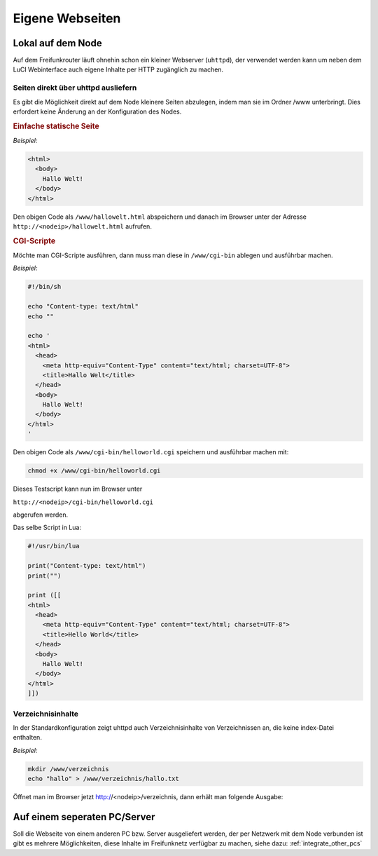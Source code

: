 Eigene Webseiten
================

Lokal auf dem Node
------------------

Auf dem Freifunkrouter läuft ohnehin schon ein kleiner Webserver (``uhttpd``),
der verwendet werden kann um neben dem LuCI Webinterface auch eigene Inhalte per
HTTP zugänglich zu machen.

Seiten direkt über uhttpd ausliefern
^^^^^^^^^^^^^^^^^^^^^^^^^^^^^^^^^^^^

Es gibt die Möglichkeit direkt auf dem Node kleinere Seiten abzulegen, indem man
sie im Ordner /www unterbringt. Dies erfordert keine Änderung an der
Konfiguration des Nodes.


.. rubric:: Einfache statische Seite

*Beispiel:*

.. code-block:: html

  <html>
    <body>
      Hallo Welt!
    </body>
  </html>

Den obigen Code als ``/www/hallowelt.html`` abspeichern und danach im Browser
unter der Adresse ``http://<nodeip>/hallowelt.html`` aufrufen.


.. rubric:: CGI-Scripte

Möchte man CGI-Scripte ausführen, dann muss man diese in ``/www/cgi-bin``
ablegen und ausführbar machen. 

*Beispiel:*

.. code-block:: bash

  #!/bin/sh
  
  echo "Content-type: text/html"
  echo ""

  echo '
  <html>
    <head>
      <meta http-equiv="Content-Type" content="text/html; charset=UTF-8">
      <title>Hallo Welt</title>
    </head>
    <body>
      Hallo Welt!
    </body>
  </html>
  '

Den obigen Code als ``/www/cgi-bin/helloworld.cgi`` speichern und ausführbar
machen mit:

.. code-block:: bash

  chmod +x /www/cgi-bin/helloworld.cgi

Dieses Testscript kann nun im Browser unter

``http://<nodeip>/cgi-bin/helloworld.cgi``

abgerufen werden.

Das selbe Script in Lua:

.. code-block:: lua

  #!/usr/bin/lua

  print("Content-type: text/html")
  print("")

  print ([[
  <html>
    <head>
      <meta http-equiv="Content-Type" content="text/html; charset=UTF-8">
      <title>Hello World</title>
    </head>
    <body>
      Hallo Welt!
    </body>
  </html>
  ]])

Verzeichnisinhalte
^^^^^^^^^^^^^^^^^^

In der Standardkonfiguration zeigt uhttpd auch Verzeichnisinhalte von
Verzeichnissen an, die keine index-Datei enthalten.

*Beispiel:*

.. code-block:: bash

  mkdir /www/verzeichnis
  echo "hallo" > /www/verzeichnis/hallo.txt

Öffnet man im Browser jetzt http://<nodeip>/verzeichnis, dann erhält man
folgende Ausgabe:

.. image:: ../images/directory-listing.jpg


Auf einem seperaten PC/Server
-----------------------------

Soll die Webseite von einem anderen PC bzw. Server ausgeliefert werden,
der per Netzwerk mit dem Node verbunden ist gibt es mehrere Möglichkeiten,
diese Inhalte im Freifunknetz verfügbar zu machen, siehe dazu:
:ref:`integrate_other_pcs`
